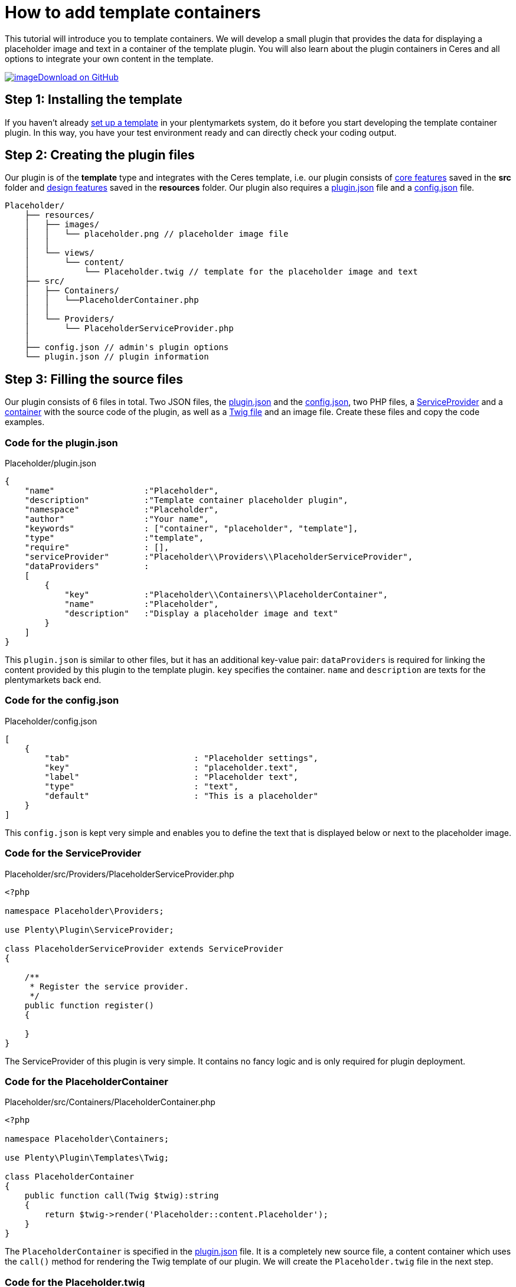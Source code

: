 = How to add template containers

This tutorial will introduce you to template containers. We will develop a small plugin that provides the data for displaying a placeholder image and text in a container of the template plugin. You will also learn about the plugin containers in Ceres and all options to integrate your own content in the template.

https://github.com/plentymarkets/plugin-tutorial-template-container[image:%7B%7B%20plugin_path('PlentyPluginShowcase')%20%7D%7D/images/github-logo.png[image]Download on GitHub]

== Step 1: Installing the template

If you haven't already xref:plentyshop-plugins:template-setup.adoc[set up a template] in your plentymarkets system, do it before you start developing the template container plugin. In this way, you have your test environment ready and can directly check your coding output.

== Step 2: Creating the plugin files

Our plugin is of the *template* type and integrates with the Ceres template, i.e. our plugin consists of xref:plentyshop-plugins:template-overview#_core_features[core features] saved in the *src* folder and xref:plentyshop-plugins:template-overview#_design_features[design features] saved in the *resources* folder. Our plugin also requires a xref:ROOT:plugin-definition.adoc[plugin.json] file and a xref:plugin-configuration:how-to-plugin-configuration.adoc[config.json] file.

[source]
----
Placeholder/
    ├── resources/
    │   ├── images/
    │   │   └── placeholder.png // placeholder image file
    │   │
    │   └── views/
    │       └── content/
    │           └── Placeholder.twig // template for the placeholder image and text
    ├── src/
    │   ├── Containers/
    │   │   └──PlaceholderContainer.php
    │   │
    │   └── Providers/
    │       └── PlaceholderServiceProvider.php
    │
    ├── config.json // admin's plugin options
    └── plugin.json // plugin information
----

== Step 3: Filling the source files

Our plugin consists of 6 files in total. Two JSON files, the <<_code_for_the_plugin_json, plugin.json>> and the <<_code_for_the_config_json, config.json>>, two PHP files, a <<_code_for_the_serviceprovider, ServiceProvider>> and a <<_code_for_the_placeholder_container, container>> with the source code of the plugin, as well as a <<_code_for_the_placeholder_twig, Twig file>> and an image file. Create these files and copy the code examples.

=== Code for the plugin.json

.Placeholder/plugin.json
[source,json]
----
{
    "name"                  :"Placeholder",
    "description"           :"Template container placeholder plugin",
    "namespace"             :"Placeholder",
    "author"                :"Your name",
    "keywords"              : ["container", "placeholder", "template"],
    "type"                  :"template",
    "require"               : [],
    "serviceProvider"       :"Placeholder\\Providers\\PlaceholderServiceProvider",
    "dataProviders"         :
    [
        {
            "key"           :"Placeholder\\Containers\\PlaceholderContainer",
            "name"          :"Placeholder",
            "description"   :"Display a placeholder image and text"
        }
    ]
}
----

This `plugin.json` is similar to other files, but it has an additional key-value pair: `dataProviders` is required for linking the content provided by this plugin to the template plugin. `key` specifies the container. `name` and `description` are texts for the plentymarkets back end.

=== Code for the config.json

.Placeholder/config.json
[source,json]
----
[
    {
        "tab"                         : "Placeholder settings",
        "key"                         : "placeholder.text",
        "label"                       : "Placeholder text",
        "type"                        : "text",
        "default"                     : "This is a placeholder"
    }
]
----

This `config.json` is kept very simple and enables you to define the text that is displayed below or next to the placeholder image.

=== Code for the ServiceProvider

.Placeholder/src/Providers/PlaceholderServiceProvider.php
[source,php]
----
<?php

namespace Placeholder\Providers;

use Plenty\Plugin\ServiceProvider;

class PlaceholderServiceProvider extends ServiceProvider
{

    /**
     * Register the service provider.
     */
    public function register()
    {

    }
}
----

The ServiceProvider of this plugin is very simple. It contains no fancy logic and is only required for plugin deployment.

=== Code for the PlaceholderContainer

.Placeholder/src/Containers/PlaceholderContainer.php
[source,php]
----
<?php

namespace Placeholder\Containers;

use Plenty\Plugin\Templates\Twig;

class PlaceholderContainer
{
    public function call(Twig $twig):string
    {
        return $twig->render('Placeholder::content.Placeholder');
    }
}
----

The `PlaceholderContainer` is specified in the <<_code_for_the_plugin_json, plugin.json>> file. It is a completely new source file, a content container which uses the `call()` method for rendering the Twig template of our plugin. We will create the `Placeholder.twig` file in the next step.

=== Code for the Placeholder.twig

.Placeholder/resources/views/content/Placeholder.twig
[source,twig]
----
{% set placeholderText = config("Placeholder.placeholder.text") %}

<img src="{{ plugin_path("Placeholder") }}/images/placeholder.png">
<h5>{{ placeholderText }}</h5>
----

A Twig function sets the variable `placeholderText`. The variable is equal to the value of `placeholder.text` key in the `config.json` file. The placeholder text can be entered in the plentymarkets back end.

In line 3, we specify the placeholder image by entering the path of the image. `{{ plugin_path("Placeholder") }}` is equal to the *resources* folder in our plugin, i.e. the complete image path is *Placeholder/resources/images/placeholder.png*.

In line 4, we use the `placeholderText` variable that we set in line 1 to display the placeholder text below or next to the placeholder image in the content container.

== Step 4: Entering the placeholder text

After creating the plugin, we have to link:https://knowledge.plentymarkets.com/en/plugins/adding-plugins-system#git-plugins[add^] our new plugin to the plentymarkets inbox. Then, we enter the placeholder text in the plugin config.

. Go to *Plugins » Plugin overview*.
. In the list of plugins, click on *Placeholder*. +
→ The plugin config file will open.
. Enter the *Placeholder text*.
. *Save* the settings.

== Looking at the big picture

Now you simply have to link the content from our *Placeholder* plugin to one or multiple containers of the *Ceres* template plugin. This can be done in the plentymarkets back end.

. Go to *Plugins » Plugin set overview*.
. Open the plugin set you want to edit.
. Open the settings plugin whose containers you want to link.
. Click on *Container links*.
. Activate a container in the *Placeholder (Placeholder)* area, e.g. the *Certified* container on the homepage.
. *Save* the settings.

image:%7B%7B%20plugin_path('PlentyPluginShowcase')%20%7D%7D/images/tutorials/template-container-backend.png[image]

After link:https://knowledge.plentymarkets.com/en/plugins/installing-added-plugins[deploying^] the plugins, the content of our *Placeholder* plugin is displayed in the footer of our online store.

image:%7B%7B%20plugin_path('PlentyPluginShowcase')%20%7D%7D/images/tutorials/footer-template-container.png[image]

=== Placeholder in the *Certified by* container in the footer

image:%7B%7B%20plugin_path('PlentyPluginShowcase')%20%7D%7D/images/tutorials/footer-template-container.png[image]

=== The *CMS » Container links* menu in the plentymarkets back end

image:%7B%7B%20plugin_path('PlentyPluginShowcase')%20%7D%7D/images/tutorials/template-container-backend.png[image]
